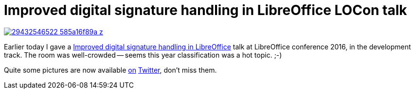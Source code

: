 = Improved digital signature handling in LibreOffice LOCon talk

:slug: locon2016
:category: libreoffice
:tags: en
:date: 2016-09-08T15:45:30Z

image::https://farm9.staticflickr.com/8646/29432546522_585a16f89a_z.jpg[align="center",link="https://speakerd.s3.amazonaws.com/presentations/d7946ac560054fcb9f9a3953f079d9a7/xmlsec-locon-brno-2k16.pdf"]

Earlier today I gave a
http://conference.libreoffice.org/2016/the-program/sept-8th-thursday/[Improved
digital signature handling in LibreOffice] talk at LibreOffice conference
2016, in the development track. The room was well-crowded -- seems this year
classification was a hot topic. ;-)

Quite some pictures are now available https://twitter.com/libreoffice[on]
https://twitter.com/CollaboraOffice[Twitter], don't miss them.

// vim: ft=asciidoc
